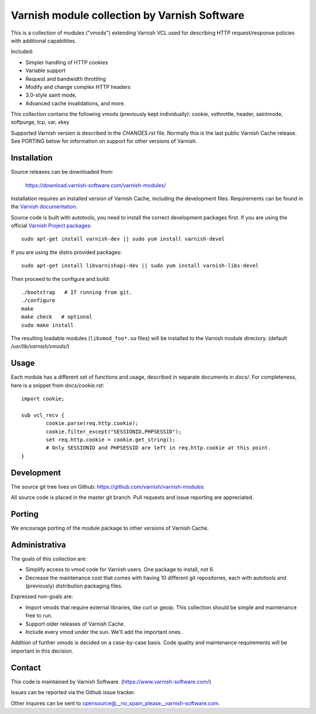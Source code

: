 Varnish module collection by Varnish Software
=============================================

This is a collection of modules ("vmods") extending Varnish VCL used for
describing HTTP request/response policies with additional capabilities.

Included:

* Simpler handling of HTTP cookies
* Variable support
* Request and bandwidth throttling
* Modify and change complex HTTP headers
* 3.0-style saint mode,
* Advanced cache invalidations, and more.

This collection contains the following vmods (previously kept individually):
cookie, vsthrottle, header, saintmode, softpurge, tcp, var, xkey

Supported Varnish version is described in the `CHANGES.rst` file. Normally this
is the last public Varnish Cache release. See PORTING below for information on
support for other versions of Varnish.


Installation
------------

Source releases can be downloaded from:

    https://download.varnish-software.com/varnish-modules/


Installation requires an installed version of Varnish Cache, including the
development files. Requirements can be found in the `Varnish documentation`_.

.. _`Varnish documentation`: https://www.varnish-cache.org/docs/4.1/installation/install.html#compiling-varnish-from-source
.. _`Varnish Project packages`: https://www.varnish-cache.org/releases/index.html


Source code is built with autotools, you need to install the correct development packages first.
If you are using the official `Varnish Project packages`_::

    sudo apt-get install varnish-dev || sudo yum install varnish-devel

If you are using the distro provided packages::

    sudo apt-get install libvarnishapi-dev || sudo yum install varnish-libs-devel

Then proceed to the configure and build::

    ./bootstrap   # If running from git.
    ./configure
    make
    make check   # optional
    sudo make install


The resulting loadable modules (``libvmod_foo*.so`` files) will be installed to
the Varnish module directory. (default `/usr/lib/varnish/vmods/`)


Usage
-----

Each module has a different set of functions and usage, described in
separate documents in `docs/`. For completeness, here is a snippet from
`docs/cookie.rst`::

    import cookie;

    sub vcl_recv {
            cookie.parse(req.http.cookie);
            cookie.filter_except("SESSIONID,PHPSESSID");
            set req.http.cookie = cookie.get_string();
            # Only SESSIONID and PHPSESSID are left in req.http.cookie at this point.
    }



Development
-----------

The source git tree lives on Github: https://github.com/varnish/varnish-modules

All source code is placed in the master git branch. Pull requests and issue
reporting are appreciated.

Porting
-------

We encourage porting of the module package to other versions of Varnish Cache.


Administrativa
--------------

The goals of this collection are:

* Simplify access to vmod code for Varnish users. One package to install, not 6.
* Decrease the maintenance cost that comes with having 10 different git
  repositories, each with autotools and (previously) distribution packaging files.

Expressed non-goals are:

* Import vmods that require external libraries, like curl or geoip. This
  collection should be simple and maintenance free to run.
* Support older releases of Varnish Cache.
* Include every vmod under the sun. We'll add the important ones.

Addition of further vmods is decided on a case-by-case basis. Code quality and
maintenance requirements will be important in this decision.


Contact
-------

This code is maintained by Varnish Software. (https://www.varnish-software.com/)

Issues can be reported via the Github issue tracker.

Other inquires can be sent to opensource@__no_spam_please__varnish-software.com.

